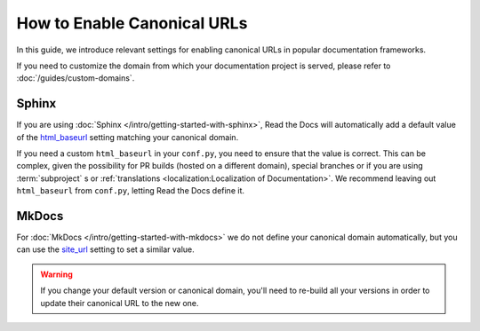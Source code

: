 How to Enable Canonical URLs
============================

In this guide, we introduce relevant settings for enabling canonical URLs in popular documentation frameworks.

If you need to customize the domain from which your documentation project is served,
please refer to :doc:`/guides/custom-domains`.

Sphinx
~~~~~~

If you are using :doc:`Sphinx </intro/getting-started-with-sphinx>`,
Read the Docs will automatically add a default value of the html_baseurl_ setting matching your canonical domain.

If you need a custom ``html_baseurl`` in your ``conf.py``,
you need to ensure that the value is correct.
This can be complex,
given the possibility for PR builds (hosted on a different domain),
special branches
or if you are using :term:`subproject` s or :ref:`translations <localization:Localization of Documentation>`.
We recommend leaving out ``html_baseurl`` from ``conf.py``, letting Read the Docs define it.

.. _html_baseurl: https://www.sphinx-doc.org/page/usage/configuration.html#confval-html_baseurl

MkDocs
~~~~~~

For :doc:`MkDocs </intro/getting-started-with-mkdocs>` we do not define your canonical domain automatically,
but you can use the site_url_ setting to set a similar value.

.. _site_url: https://www.mkdocs.org/user-guide/configuration/#site_url

.. warning::

   If you change your default version or canonical domain,
   you'll need to re-build all your versions in order to update their
   canonical URL to the new one.
